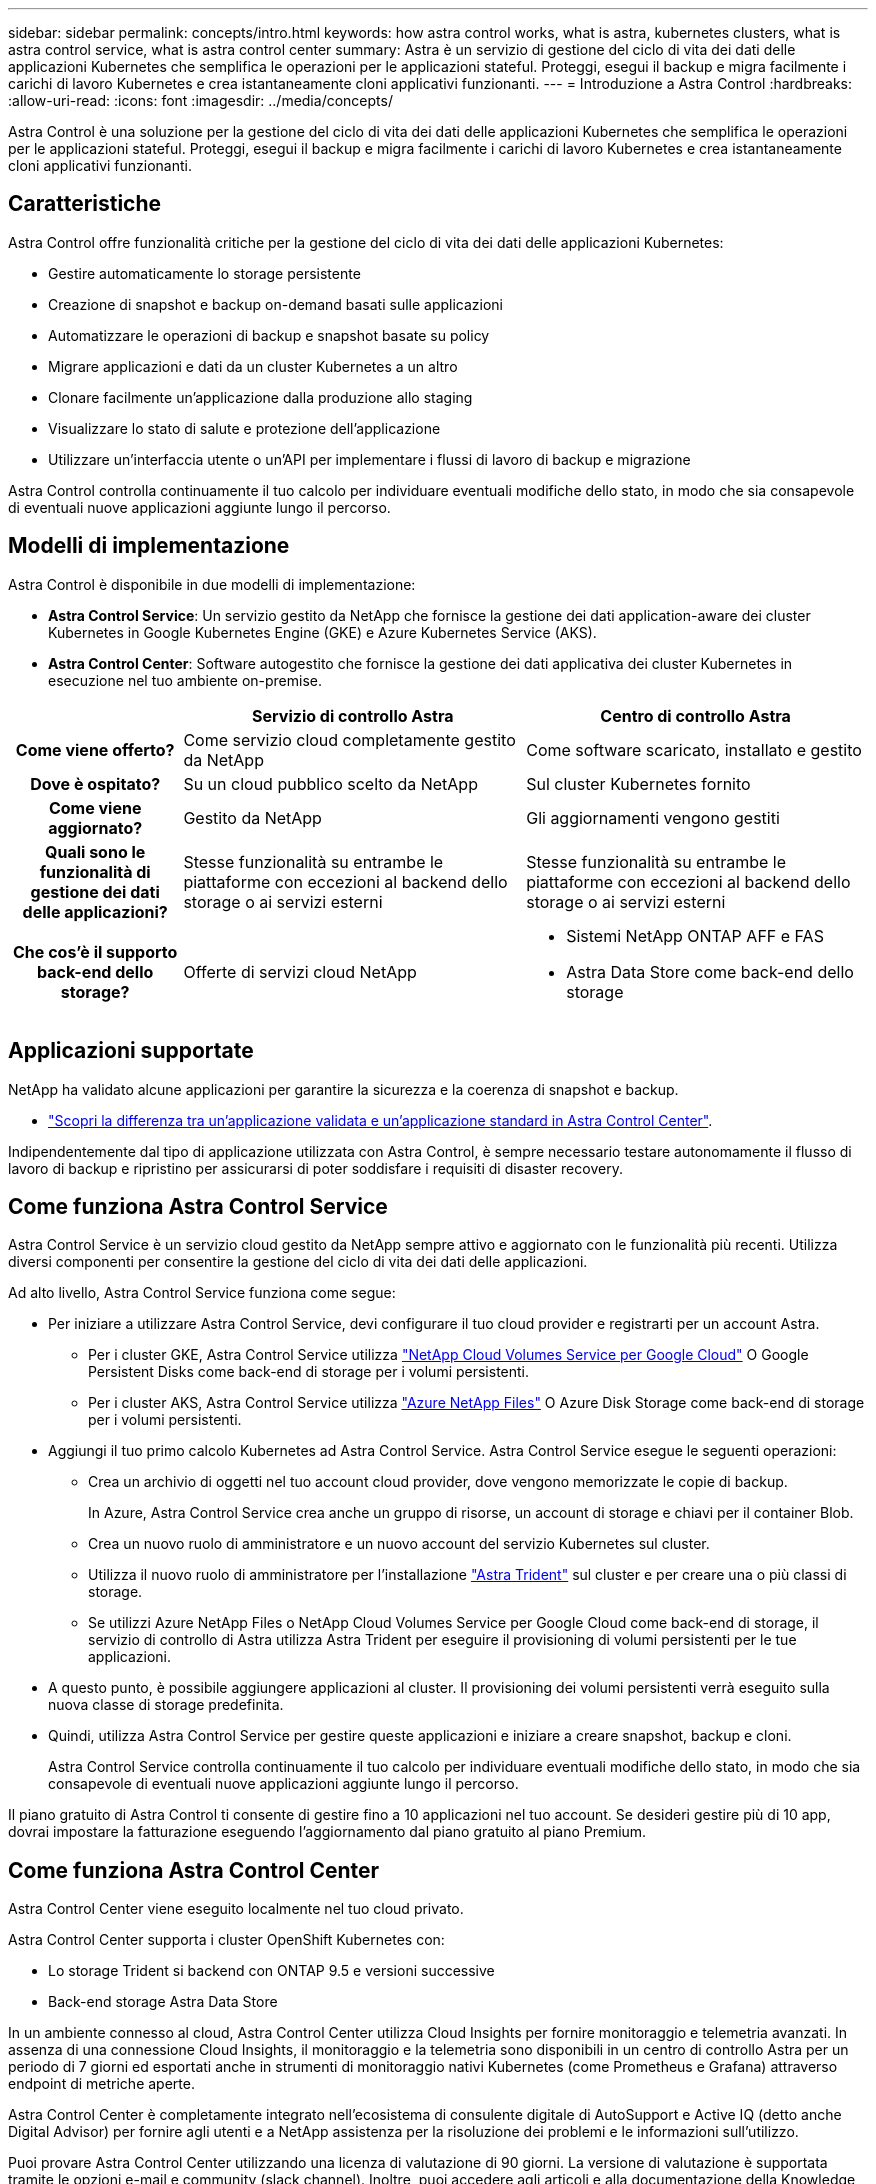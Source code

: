 ---
sidebar: sidebar 
permalink: concepts/intro.html 
keywords: how astra control works, what is astra, kubernetes clusters, what is astra control service, what is astra control center 
summary: Astra è un servizio di gestione del ciclo di vita dei dati delle applicazioni Kubernetes che semplifica le operazioni per le applicazioni stateful. Proteggi, esegui il backup e migra facilmente i carichi di lavoro Kubernetes e crea istantaneamente cloni applicativi funzionanti. 
---
= Introduzione a Astra Control
:hardbreaks:
:allow-uri-read: 
:icons: font
:imagesdir: ../media/concepts/


Astra Control è una soluzione per la gestione del ciclo di vita dei dati delle applicazioni Kubernetes che semplifica le operazioni per le applicazioni stateful. Proteggi, esegui il backup e migra facilmente i carichi di lavoro Kubernetes e crea istantaneamente cloni applicativi funzionanti.



== Caratteristiche

Astra Control offre funzionalità critiche per la gestione del ciclo di vita dei dati delle applicazioni Kubernetes:

* Gestire automaticamente lo storage persistente
* Creazione di snapshot e backup on-demand basati sulle applicazioni
* Automatizzare le operazioni di backup e snapshot basate su policy
* Migrare applicazioni e dati da un cluster Kubernetes a un altro
* Clonare facilmente un'applicazione dalla produzione allo staging
* Visualizzare lo stato di salute e protezione dell'applicazione
* Utilizzare un'interfaccia utente o un'API per implementare i flussi di lavoro di backup e migrazione


Astra Control controlla continuamente il tuo calcolo per individuare eventuali modifiche dello stato, in modo che sia consapevole di eventuali nuove applicazioni aggiunte lungo il percorso.



== Modelli di implementazione

Astra Control è disponibile in due modelli di implementazione:

* *Astra Control Service*: Un servizio gestito da NetApp che fornisce la gestione dei dati application-aware dei cluster Kubernetes in Google Kubernetes Engine (GKE) e Azure Kubernetes Service (AKS).
* *Astra Control Center*: Software autogestito che fornisce la gestione dei dati applicativa dei cluster Kubernetes in esecuzione nel tuo ambiente on-premise.


[cols="1h,2d,2a"]
|===
|  | Servizio di controllo Astra | Centro di controllo Astra 


| Come viene offerto? | Come servizio cloud completamente gestito da NetApp  a| 
Come software scaricato, installato e gestito



| Dove è ospitato? | Su un cloud pubblico scelto da NetApp  a| 
Sul cluster Kubernetes fornito



| Come viene aggiornato? | Gestito da NetApp  a| 
Gli aggiornamenti vengono gestiti



| Quali sono le funzionalità di gestione dei dati delle applicazioni? | Stesse funzionalità su entrambe le piattaforme con eccezioni al backend dello storage o ai servizi esterni  a| 
Stesse funzionalità su entrambe le piattaforme con eccezioni al backend dello storage o ai servizi esterni



| Che cos'è il supporto back-end dello storage? | Offerte di servizi cloud NetApp  a| 
* Sistemi NetApp ONTAP AFF e FAS
* Astra Data Store come back-end dello storage


|===


== Applicazioni supportate

NetApp ha validato alcune applicazioni per garantire la sicurezza e la coerenza di snapshot e backup.

* link:../concepts/validated-vs-standard.html["Scopri la differenza tra un'applicazione validata e un'applicazione standard in Astra Control Center"^].


Indipendentemente dal tipo di applicazione utilizzata con Astra Control, è sempre necessario testare autonomamente il flusso di lavoro di backup e ripristino per assicurarsi di poter soddisfare i requisiti di disaster recovery.



== Come funziona Astra Control Service

Astra Control Service è un servizio cloud gestito da NetApp sempre attivo e aggiornato con le funzionalità più recenti. Utilizza diversi componenti per consentire la gestione del ciclo di vita dei dati delle applicazioni.

Ad alto livello, Astra Control Service funziona come segue:

* Per iniziare a utilizzare Astra Control Service, devi configurare il tuo cloud provider e registrarti per un account Astra.
+
** Per i cluster GKE, Astra Control Service utilizza https://cloud.netapp.com/cloud-volumes-service-for-gcp["NetApp Cloud Volumes Service per Google Cloud"^] O Google Persistent Disks come back-end di storage per i volumi persistenti.
** Per i cluster AKS, Astra Control Service utilizza https://cloud.netapp.com/azure-netapp-files["Azure NetApp Files"^] O Azure Disk Storage come back-end di storage per i volumi persistenti.


* Aggiungi il tuo primo calcolo Kubernetes ad Astra Control Service. Astra Control Service esegue le seguenti operazioni:
+
** Crea un archivio di oggetti nel tuo account cloud provider, dove vengono memorizzate le copie di backup.
+
In Azure, Astra Control Service crea anche un gruppo di risorse, un account di storage e chiavi per il container Blob.

** Crea un nuovo ruolo di amministratore e un nuovo account del servizio Kubernetes sul cluster.
** Utilizza il nuovo ruolo di amministratore per l'installazione https://docs.netapp.com/us-en/trident/index.html["Astra Trident"^] sul cluster e per creare una o più classi di storage.
** Se utilizzi Azure NetApp Files o NetApp Cloud Volumes Service per Google Cloud come back-end di storage, il servizio di controllo di Astra utilizza Astra Trident per eseguire il provisioning di volumi persistenti per le tue applicazioni.


* A questo punto, è possibile aggiungere applicazioni al cluster. Il provisioning dei volumi persistenti verrà eseguito sulla nuova classe di storage predefinita.
* Quindi, utilizza Astra Control Service per gestire queste applicazioni e iniziare a creare snapshot, backup e cloni.
+
Astra Control Service controlla continuamente il tuo calcolo per individuare eventuali modifiche dello stato, in modo che sia consapevole di eventuali nuove applicazioni aggiunte lungo il percorso.



Il piano gratuito di Astra Control ti consente di gestire fino a 10 applicazioni nel tuo account. Se desideri gestire più di 10 app, dovrai impostare la fatturazione eseguendo l'aggiornamento dal piano gratuito al piano Premium.



== Come funziona Astra Control Center

Astra Control Center viene eseguito localmente nel tuo cloud privato.

Astra Control Center supporta i cluster OpenShift Kubernetes con:

* Lo storage Trident si backend con ONTAP 9.5 e versioni successive
* Back-end storage Astra Data Store


In un ambiente connesso al cloud, Astra Control Center utilizza Cloud Insights per fornire monitoraggio e telemetria avanzati. In assenza di una connessione Cloud Insights, il monitoraggio e la telemetria sono disponibili in un centro di controllo Astra per un periodo di 7 giorni ed esportati anche in strumenti di monitoraggio nativi Kubernetes (come Prometheus e Grafana) attraverso endpoint di metriche aperte.

Astra Control Center è completamente integrato nell'ecosistema di consulente digitale di AutoSupport e Active IQ (detto anche Digital Advisor) per fornire agli utenti e a NetApp assistenza per la risoluzione dei problemi e le informazioni sull'utilizzo.

Puoi provare Astra Control Center utilizzando una licenza di valutazione di 90 giorni. La versione di valutazione è supportata tramite le opzioni e-mail e community (slack channel). Inoltre, puoi accedere agli articoli e alla documentazione della Knowledge base dalla dashboard di supporto all'interno del prodotto.

Per installare e utilizzare Astra Control Center, è necessario soddisfare determinati requisiti https://docs.netapp.com/us-en/astra-control-center/get-started/requirements.html["requisiti"].

Ad alto livello, Astra Control Center funziona come segue:

* Astra Control Center viene installato nel proprio ambiente locale. Scopri di più su come https://docs.netapp.com/us-en/astra-control-center/get-started/install_acc.html["Installare Astra Control Center"].
* È possibile completare alcune attività di configurazione, come ad esempio:
+
** Impostare la licenza.
** Aggiungere il primo cluster.
** Aggiungere il backend di storage rilevato quando si aggiunge il cluster.
** Aggiungi un bucket di store di oggetti che memorizzerà i backup delle tue app.




Scopri di più su come https://docs.netapp.com/us-en/astra-control-center/get-started/setup_overview.html["Configurare Astra Control Center"].

Astra Control Center esegue questa operazione:

* Scopre i dettagli sui cluster Kubernetes gestiti.
* Rileva la configurazione di Astra Trident o Astra Data Store sui cluster che si sceglie di gestire e consente di monitorare i backend dello storage.
* Rileva le applicazioni su tali cluster e ti consente di gestirle e proteggerle.


È possibile aggiungere applicazioni al cluster. In alternativa, se nel cluster gestito sono già presenti alcune applicazioni, puoi utilizzare Astra Control Center per rilevarle e gestirle. Quindi, utilizza Astra Control Center per creare snapshot, backup e cloni.



== Per ulteriori informazioni

* https://docs.netapp.com/us-en/astra/index.html["Documentazione del servizio Astra Control"^]
* https://docs.netapp.com/us-en/astra-control-center/index.html["Documentazione di Astra Control Center"^]
* https://docs.netapp.com/us-en/astra-data-store/index.html["Documentazione di Astra Data Store"]
* https://docs.netapp.com/us-en/trident/index.html["Documentazione di Astra Trident"^]
* https://docs.netapp.com/us-en/astra-automation/index.html["Utilizzare l'API di controllo Astra"^]
* https://docs.netapp.com/us-en/cloudinsights/["Documentazione Cloud Insights"^]
* https://docs.netapp.com/us-en/ontap/index.html["Documentazione ONTAP"^]

